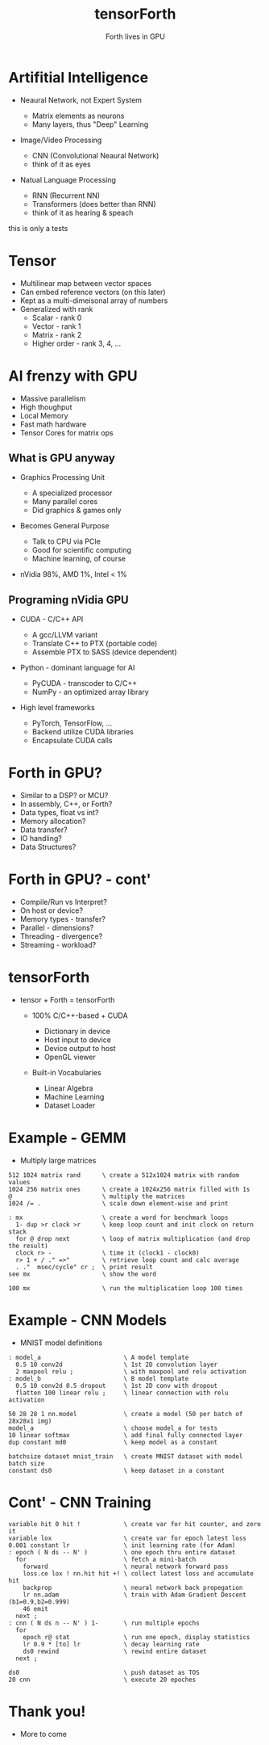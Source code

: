 #+title: tensorForth
#+subtitle: Forth lives in GPU
#+OPTIONS: toc:nil num:nil html-postamble:nil ^:{} reveal_title_slide:nil
#+REVEAL_ROOT: https://cdn.jsdelivr.net/npm/reveal.js
#+REVEAL_THEME: night
#+REVEAL_HLEVEL: 2
#+REVEAL_INIT_OPTIONS: slideNumber:"c/t", transition:"none", transitionSpeed:"fast", controlsTutorial:false, minScale:1.0, maxScale:1.5
#+REVEAL_EXTRA_SCRIPT: for(let e of document.getElementsByClassName("figure-number")){e.parentElement.classList.add("fig-caption");}
#+REVEAL_TITLE_SLIDE: <h2 class="title">%t</h2><em>%s</em><br><br>%a<br>%d<br>
#+REVEAL_PLUGINS: highlight notes

* Artifitial Intelligence
+ Neaural Network, not Expert System
  #+ATTR_REVEAL: :frag roll-in
  - Matrix elements as neurons
  - Many layers, thus "Deep" Learning
+ Image/Video Processing
  #+ATTR_REVEAL: :frag roll-in
  - CNN (Convolutional Neaural Network)
  - think of it as eyes
+ Natual Language Processing
  #+ATTR_REVEAL: :frag roll-in
  - RNN (Recurrent NN)
  - Transformers (does better than RNN)
  - think of it as hearing & speach
#+BEGIN_NOTES
this is only a tests
#+END_NOTES
* Tensor
#+ATTR_REVEAL: :frag roll-in
+ Multilinear map between vector spaces
+ Can embed reference vectors (on this later)
+ Kept as a multi-dimeisonal array of numbers
+ Generalized with rank
  - Scalar - rank 0
  - Vector - rank 1
  - Matrix - rank 2
  - Higher order - rank 3, 4, ...
* AI frenzy with GPU
#+ATTR_REVEAL: :frag grow
+ Massive parallelism
+ High thoughput
+ Local Memory
+ Fast math hardware
+ Tensor Cores for matrix ops
** What is GPU anyway
+ Graphics Processing Unit
  #+ATTR_REVEAL: :frag roll-in
  - A specialized processor
  - Many parallel cores
  - Did graphics & games only
+ Becomes General Purpose
  #+ATTR_REVEAL: :frag roll-in
  - Talk to CPU via PCIe
  - Good for scientific computing
  - Machine learning, of course
+ nVidia 98%, AMD 1%, Intel < 1%
** Programing nVidia GPU
+ CUDA - C/C++ API
  #+ATTR_REVEAL: :frag roll-in
  - A gcc/LLVM variant
  - Translate C++ to PTX (portable code)
  - Assemble PTX to SASS (device dependent)
+ Python - dominant language for AI
  #+ATTR_REVEAL: :frag roll-in
  - PyCUDA - transcoder to C/C++
  - NumPy - an optimized array library
+ High level frameworks
  #+ATTR_REVEAL: :frag roll-in
  - PyTorch, TensorFlow, ...
  - Backend utilize CUDA libraries
  - Encapsulate CUDA calls
* Forth in GPU?
#+ATTR_REVEAL: :frag roll-in
+ Similar to a DSP? or MCU?
+ In assembly, C++, or Forth?
+ Data types, float vs int?
+ Memory allocation?
+ Data transfer?
+ IO handling?
+ Data Structures?
* Forth in GPU? - cont'
+ Compile/Run vs Interpret?
+ On host or device?
+ Memory types - transfer?
+ Parallel - dimensions?
+ Threading - divergence?
+ Streaming - workload?
* tensorForth
+ tensor + Forth = tensorForth
  #+ATTR_REVEAL: :frag roll-in
  + 100% C/C++-based + CUDA
    #+ATTR_REVEAL: :frag roll-in
    - Dictionary in device
    - Host input to device
    - Device output to host
    - OpenGL viewer
  + Built-in Vocabularies
    #+ATTR_REVEAL: :frag roll-in
    - Linear Algebra
    - Machine Learning
    - Dataset Loader
* Example - GEMM
- Multiply large matrices
#+begin_src
512 1024 matrix rand      \ create a 512x1024 matrix with random values
1024 256 matrix ones      \ create a 1024x256 matrix filled with 1s
@                         \ multiply the matrices
1024 /= .                 \ scale down element-wise and print

: mx                      \ create a word for benchmark loops
  1- dup >r clock >r      \ keep loop count and init clock on return stack
  for @ drop next         \ loop of matrix multiplication (and drop the result)
  clock r> -              \ time it (clock1 - clock0)
  r> 1 + / ." =>"         \ retrieve loop count and calc average
  . ."  msec/cycle" cr ;  \ print result
see mx                    \ show the word

100 mx                    \ run the multiplication loop 100 times
#+end_src
* Example - CNN Models
+ MNIST model definitions
#+begin_src
: model_a                       \ A model template
  0.5 10 conv2d                 \ 1st 2D convolution layer
  2 maxpool relu ;              \ with maxpool and relu activation
: model_b                       \ B model template
  0.5 10 conv2d 0.5 dropout     \ 1st 2D conv with dropout
  flatten 100 linear relu ;     \ linear connection with relu activation

50 28 28 1 nn.model             \ create a model (50 per batch of 28x28x1 img)
model_a                         \ choose model_a for tests
10 linear softmax               \ add final fully connected layer
dup constant md0                \ keep model as a constant

batchsize dataset mnist_train   \ create MNIST dataset with model batch size
constant ds0                    \ keep dataset in a constant
#+end_src
* Cont' - CNN Training
#+begin_src
variable hit 0 hit !            \ create var for hit counter, and zero it
variable lox                    \ create var for epoch latest loss
0.001 constant lr               \ init learning rate (for Adam)
: epoch ( N ds -- N' )          \ one epoch thru entire dataset
  for                           \ fetch a mini-batch
    forward                     \ neural network forward pass
    loss.ce lox ! nn.hit hit +! \ collect latest loss and accumulate hit
    backprop                    \ neural network back propegation
    lr nn.adam                  \ train with Adam Gradient Descent (b1=0.9,b2=0.999)
    46 emit
  next ;
: cnn ( N ds n -- N' ) 1-       \ run multiple epochs
  for
    epoch r@ stat               \ run one epoch, display statistics
    lr 0.9 * [to] lr            \ decay learning rate
    ds0 rewind                  \ rewind entire dataset 
  next ;

ds0                             \ push dataset as TOS
20 cnn                          \ execute 20 epoches
#+end_src
* Thank you!
#+ATTR_REVEAL: :frag grow
+ More to come
[[https://raw.githubusercontent.com/chochain/tensorForth/master/docs/img/ten4_l7_loss.png]]


